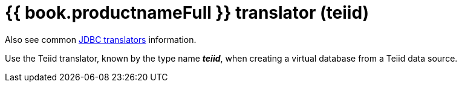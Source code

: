 // Module included in the following assemblies:
// as_jdbc-translators.adoc
[id="teiid-translator"]

= {{ book.productnameFull }} translator (teiid)

Also see common xref:jdbc-translators[JDBC translators] information.

Use the Teiid translator, known by the type name *_teiid_*, when creating a virtual database from a Teiid data source.
